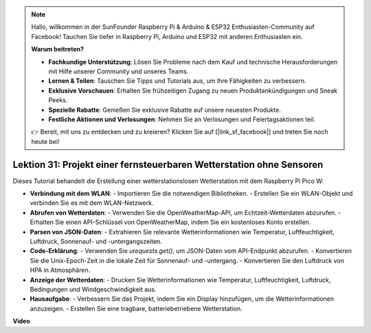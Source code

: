 .. note::

    Hallo, willkommen in der SunFounder Raspberry Pi & Arduino & ESP32 Enthusiasten-Community auf Facebook! Tauchen Sie tiefer in Raspberry Pi, Arduino und ESP32 mit anderen Enthusiasten ein.

    **Warum beitreten?**

    - **Fachkundige Unterstützung**: Lösen Sie Probleme nach dem Kauf und technische Herausforderungen mit Hilfe unserer Community und unseres Teams.
    - **Lernen & Teilen**: Tauschen Sie Tipps und Tutorials aus, um Ihre Fähigkeiten zu verbessern.
    - **Exklusive Vorschauen**: Erhalten Sie frühzeitigen Zugang zu neuen Produktankündigungen und Sneak Peeks.
    - **Spezielle Rabatte**: Genießen Sie exklusive Rabatte auf unsere neuesten Produkte.
    - **Festliche Aktionen und Verlosungen**: Nehmen Sie an Verlosungen und Feiertagsaktionen teil.

    👉 Bereit, mit uns zu entdecken und zu kreieren? Klicken Sie auf [|link_sf_facebook|] und treten Sie noch heute bei!

Lektion 31: Projekt einer fernsteuerbaren Wetterstation ohne Sensoren
=============================================================================

Dieses Tutorial behandelt die Erstellung einer wetterstationslosen Wetterstation mit dem Raspberry Pi Pico W:

* **Verbindung mit dem WLAN**:
  - Importieren Sie die notwendigen Bibliotheken.
  - Erstellen Sie ein WLAN-Objekt und verbinden Sie es mit dem WLAN-Netzwerk.
* **Abrufen von Wetterdaten**:
  - Verwenden Sie die OpenWeatherMap-API, um Echtzeit-Wetterdaten abzurufen.
  - Erhalten Sie einen API-Schlüssel von OpenWeatherMap, indem Sie ein kostenloses Konto erstellen.
* **Parsen von JSON-Daten**:
  - Extrahieren Sie relevante Wetterinformationen wie Temperatur, Luftfeuchtigkeit, Luftdruck, Sonnenauf- und -untergangszeiten.
* **Code-Erklärung**:
  - Verwenden Sie `urequests.get()`, um JSON-Daten vom API-Endpunkt abzurufen.
  - Konvertieren Sie die Unix-Epoch-Zeit in die lokale Zeit für Sonnenauf- und -untergang.
  - Konvertieren Sie den Luftdruck von HPA in Atmosphären.
* **Anzeige der Wetterdaten**:
  - Drucken Sie Wetterinformationen wie Temperatur, Luftfeuchtigkeit, Luftdruck, Bedingungen und Windgeschwindigkeit aus.
* **Hausaufgabe**:
  - Verbessern Sie das Projekt, indem Sie ein Display hinzufügen, um die Wetterinformationen anzuzeigen.
  - Erstellen Sie eine tragbare, batteriebetriebene Wetterstation.

**Video**

.. raw:: html

    <iframe width="700" height="500" src="https://www.youtube.com/embed/hbcA90S7Jtk?si=mHMxKUEEpqiYM7DA" title="YouTube video player" frameborder="0" allow="accelerometer; autoplay; clipboard-write; encrypted-media; gyroscope; picture-in-picture; web-share" allowfullscreen></iframe>
